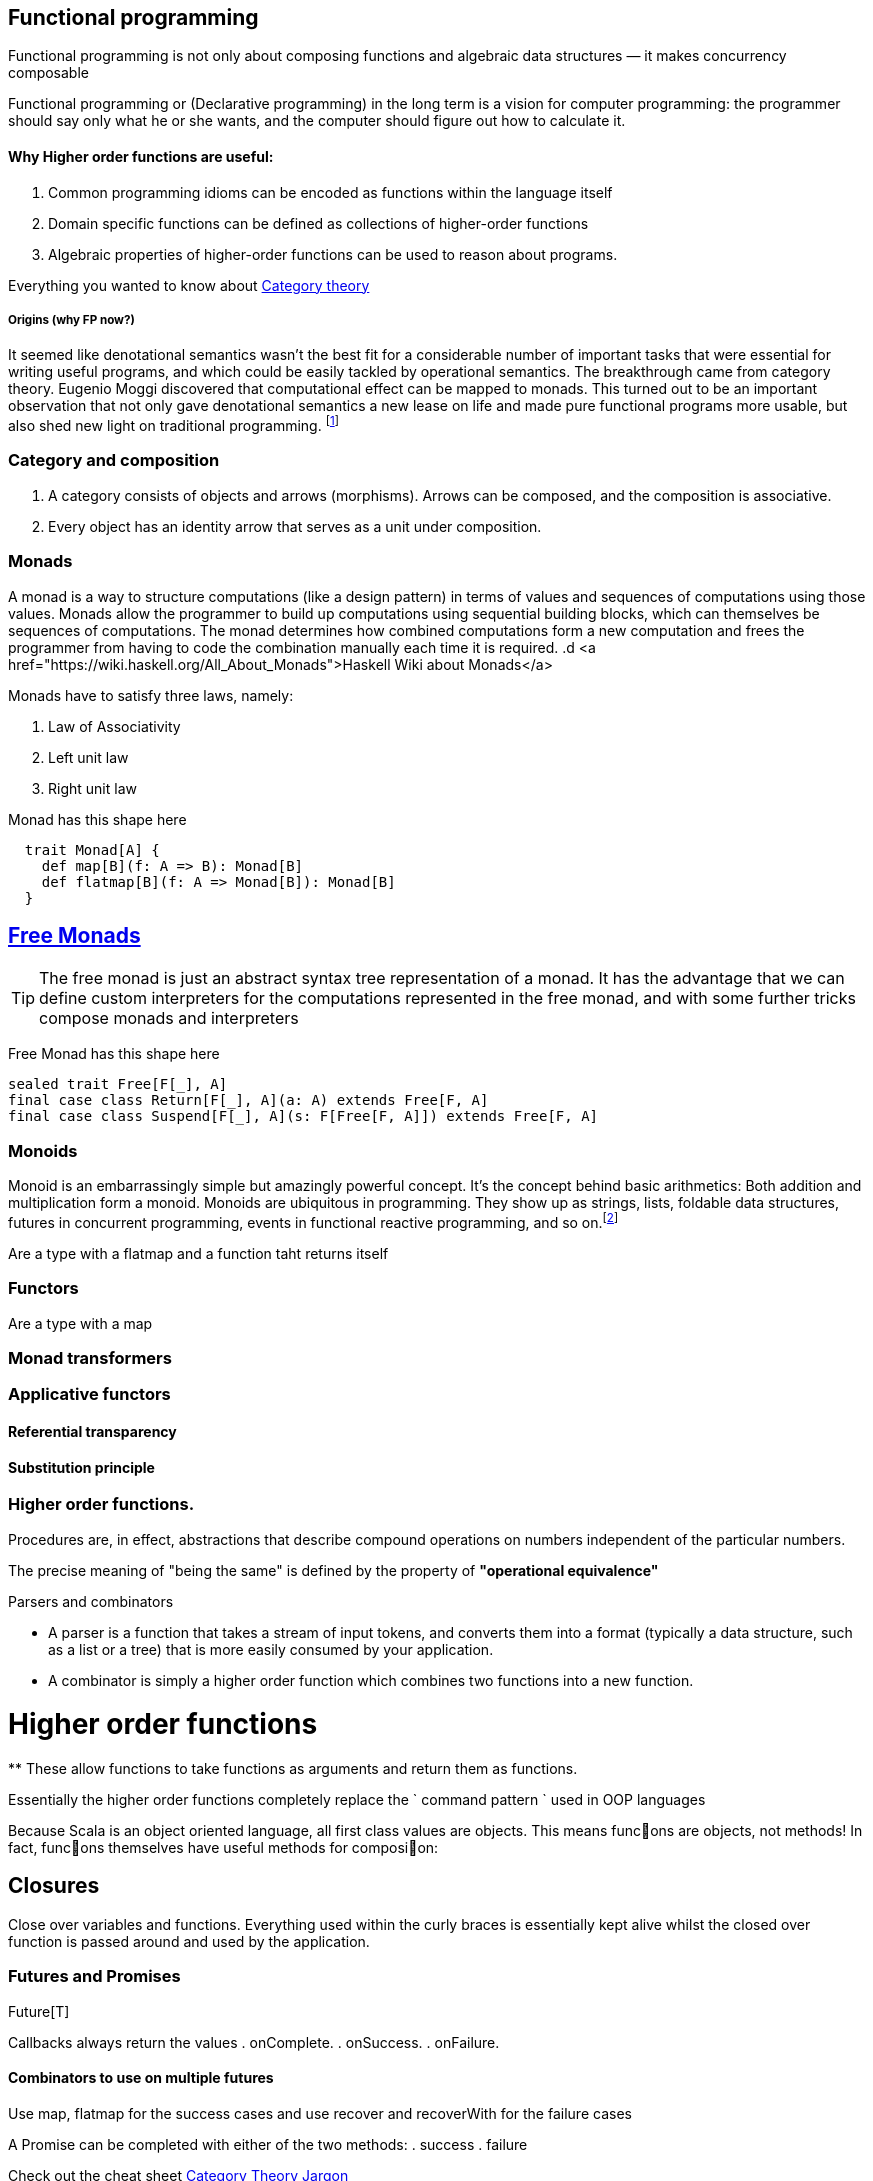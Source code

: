 == Functional programming

Functional programming is not only about composing functions and algebraic data structures — it makes concurrency composable

Functional programming or (Declarative programming) in the long term is a vision for computer
programming: the programmer should say only what he or she wants, and the computer
should figure out how to calculate it.

==== Why Higher order functions are useful:

. Common programming idioms can be encoded as functions within the language itself
. Domain specific functions can be defined as collections of higher-order functions
. Algebraic properties of higher-order functions can be used to reason about programs.

Everything you wanted to know about http://bartoszmilewski.com/2014/10/28/category-theory-for-programmers-the-preface/[Category theory]

===== Origins (why FP now?)

It seemed like denotational semantics wasn’t the best fit for a considerable number of important tasks
that were essential for writing useful programs, and which could be easily tackled by operational semantics.
The breakthrough came from category theory. Eugenio Moggi discovered that computational effect can be mapped to monads.
This turned out to be an important observation that not only gave denotational semantics a new lease on life and
made pure functional programs more usable, but also shed new light on traditional programming.
footnote:[http://bartoszmilewski.com/2014/11/24/types-and-functions]

=== Category and composition

. A category consists of objects and arrows (morphisms). Arrows can be composed, and the composition is associative.
. Every object has an identity arrow that serves as a unit under composition.

=== Monads
A monad is a way to structure computations (like a design pattern) in terms of values and sequences of computations using those values.
Monads allow the programmer to build up computations using sequential building blocks, which can themselves be
sequences of computations. The monad determines how combined computations form a new computation and frees
the programmer from having to code the combination manually each time it is required.
.d
<a href="https://wiki.haskell.org/All_About_Monads">Haskell Wiki about Monads</a>


Monads have to satisfy three laws, namely:

1. Law of Associativity
2. Left unit law
3. Right unit law

Monad has this shape here

[source,scala]
----
  trait Monad[A] {
    def map[B](f: A => B): Monad[B]
    def flatmap[B](f: A => Monad[B]): Monad[B]
  }
----

== http://underscore.io/blog/posts/2015/04/23/deriving-the-free-monad.html[Free Monads]


TIP: The free monad is just an abstract syntax tree representation of a monad. It has the advantage that we can
define custom interpreters for the computations represented in the free monad, and with some further tricks compose monads and interpreters

Free Monad has this shape here
[source,scala]
----
sealed trait Free[F[_], A]
final case class Return[F[_], A](a: A) extends Free[F, A]
final case class Suspend[F[_], A](s: F[Free[F, A]]) extends Free[F, A]
----
=== Monoids
Monoid is an embarrassingly simple but amazingly powerful concept. It’s the concept behind basic
arithmetics: Both addition and multiplication form a monoid. Monoids are ubiquitous in programming.
They show up as strings, lists, foldable data structures, futures in concurrent programming, events
in functional reactive programming, and so on.footnote:[http://bartoszmilewski.com/2014/12/05/categories-great-and-small/]

Are a type with a flatmap and a function taht returns itself

=== Functors

Are a type with a map

=== Monad transformers

=== Applicative functors

==== Referential transparency

==== Substitution principle

=== Higher order functions.

Procedures are, in effect, abstractions that describe compound operations on numbers independent of the particular numbers.

****
The precise meaning of "being the same" is defined by the property of *"operational equivalence"*
****

.Parsers and combinators
* A parser is a function that takes a stream of input tokens, and converts them into a format (typically a data structure,
such as a list or a tree) that is more easily consumed by your application.
* A combinator is simply a higher order function which combines two functions into a new function.

= Higher order functions
**
These allow functions to take functions as arguments and return them as functions.

Essentially the higher order functions completely replace the ` command pattern ` used in OOP languages

[blockquote]
Because Scala is an object oriented language, all first class values are objects. This means func􀦞ons are objects, not
methods! In fact, func􀦞ons themselves have useful methods for composi􀦞on:

== Closures
Close over variables and functions. Everything used within the curly braces is essentially
kept alive whilst the closed over function is passed around and used by the application.

=== Futures and Promises

Future[T]

Callbacks always return the values
. onComplete.
. onSuccess.
. onFailure.

==== Combinators to use on multiple futures
Use map, flatmap for the success cases and use recover and recoverWith for the failure cases

A Promise can be completed with either of the two methods:
. success
. failure

Check out the cheat sheet https://gist.github.com/cb372/b1bad150e0c412fb7364[Category Theory Jargon]


Everything you wanted to know about http://bartoszmilewski.com/2014/10/28/category-theory-for-programmers-the-preface/[Category theory]

=== Procedural concept
Procedures have two important properties: they are values and they have a contextual environment.
The combination of these two properties leads to very powerful programming techniques.
In fact, we can say that the whole layered construction of data abstractions that gives today's
programming systems so much power is based on procedures with these two properties!
So the procedure concept, as defined here, is one of the most important concepts in all of computer programming.


=== Back to basics - laws

// associative
add(add(x, y), z) == add(x, add(y, z));

// commutative
add(x, y) == add(y, x);

// identity
add(x, 0) == x;

// distributive
multiply(x, add(y,z)) == add(multiply(x, y), multiply(x, z));
